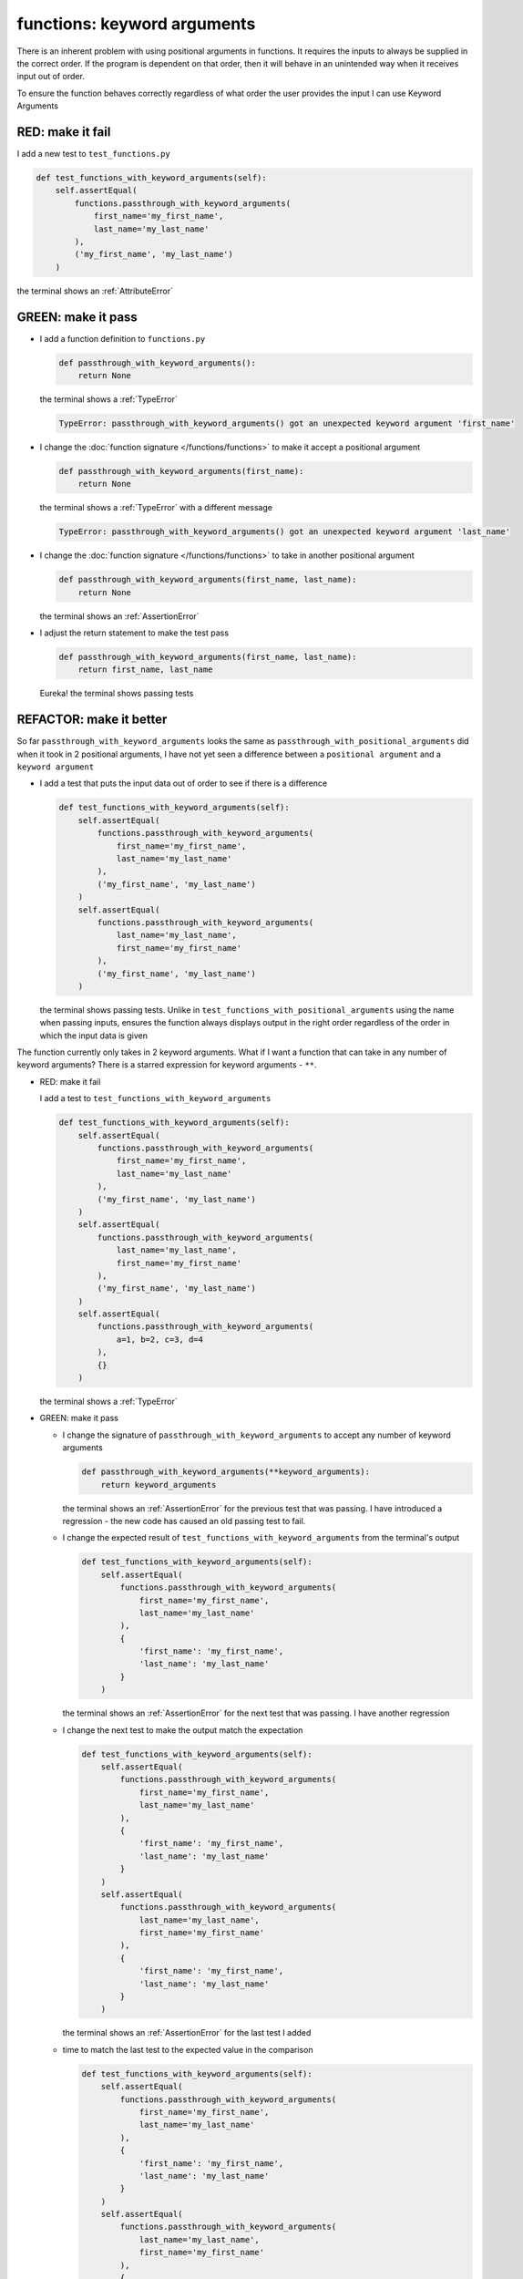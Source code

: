 
functions: keyword arguments
============================

There is an inherent problem with using positional arguments in functions. It requires the inputs to always be supplied in the correct order. If the program is dependent on that order, then it will behave in an unintended way when it receives input out of order.

To ensure the function behaves correctly regardless of what order the user provides the input I can use Keyword Arguments

RED: make it fail
^^^^^^^^^^^^^^^^^

I add a new test to ``test_functions.py``

.. code-block:: python

    def test_functions_with_keyword_arguments(self):
        self.assertEqual(
            functions.passthrough_with_keyword_arguments(
                first_name='my_first_name',
                last_name='my_last_name'
            ),
            ('my_first_name', 'my_last_name')
        )

the terminal shows an :ref:`AttributeError`

GREEN: make it pass
^^^^^^^^^^^^^^^^^^^


* I add a function definition to ``functions.py``

  .. code-block:: python

    def passthrough_with_keyword_arguments():
        return None

  the terminal shows a :ref:`TypeError`

  .. code-block:: python

    TypeError: passthrough_with_keyword_arguments() got an unexpected keyword argument 'first_name'

* I change the :doc:`function signature </functions/functions>` to make it accept a positional argument

  .. code-block:: python

    def passthrough_with_keyword_arguments(first_name):
        return None

  the terminal shows a :ref:`TypeError` with a different message

  .. code-block:: python

    TypeError: passthrough_with_keyword_arguments() got an unexpected keyword argument 'last_name'

* I change the :doc:`function signature </functions/functions>` to take in another positional argument

  .. code-block:: python

    def passthrough_with_keyword_arguments(first_name, last_name):
        return None

  the terminal shows an :ref:`AssertionError`
* I adjust the return statement to make the test pass

  .. code-block:: python

      def passthrough_with_keyword_arguments(first_name, last_name):
          return first_name, last_name

  Eureka! the terminal shows passing tests

REFACTOR: make it better
^^^^^^^^^^^^^^^^^^^^^^^^

So far ``passthrough_with_keyword_arguments`` looks the same as ``passthrough_with_positional_arguments`` did when it took in 2 positional arguments, I have not yet seen a difference between a ``positional argument`` and a ``keyword argument``


* I add a test that puts the input data out of order to see if there is a difference

  .. code-block:: python

      def test_functions_with_keyword_arguments(self):
          self.assertEqual(
              functions.passthrough_with_keyword_arguments(
                  first_name='my_first_name',
                  last_name='my_last_name'
              ),
              ('my_first_name', 'my_last_name')
          )
          self.assertEqual(
              functions.passthrough_with_keyword_arguments(
                  last_name='my_last_name',
                  first_name='my_first_name'
              ),
              ('my_first_name', 'my_last_name')
          )

  the terminal shows passing tests. Unlike in ``test_functions_with_positional_arguments`` using the name when passing inputs, ensures the function always displays output in the right order regardless of the order in which the input data is given

The function currently only takes in 2 keyword arguments. What if I want a function that can take in any number of keyword arguments? There is a starred expression for keyword arguments - ``**``.

* RED: make it fail

  I add a test to ``test_functions_with_keyword_arguments``

  .. code-block:: python

      def test_functions_with_keyword_arguments(self):
          self.assertEqual(
              functions.passthrough_with_keyword_arguments(
                  first_name='my_first_name',
                  last_name='my_last_name'
              ),
              ('my_first_name', 'my_last_name')
          )
          self.assertEqual(
              functions.passthrough_with_keyword_arguments(
                  last_name='my_last_name',
                  first_name='my_first_name'
              ),
              ('my_first_name', 'my_last_name')
          )
          self.assertEqual(
              functions.passthrough_with_keyword_arguments(
                  a=1, b=2, c=3, d=4
              ),
              {}
          )

  the terminal shows a :ref:`TypeError`

* GREEN: make it pass


  - I change the signature of ``passthrough_with_keyword_arguments`` to accept any number of keyword arguments

    .. code-block:: python

      def passthrough_with_keyword_arguments(**keyword_arguments):
          return keyword_arguments

    the terminal shows an :ref:`AssertionError` for the previous test that was passing. I have introduced a regression - the new code has caused an old passing test to fail.
  - I change the expected result of ``test_functions_with_keyword_arguments`` from the terminal's output

    .. code-block:: python

      def test_functions_with_keyword_arguments(self):
          self.assertEqual(
              functions.passthrough_with_keyword_arguments(
                  first_name='my_first_name',
                  last_name='my_last_name'
              ),
              {
                  'first_name': 'my_first_name',
                  'last_name': 'my_last_name'
              }
          )

    the terminal shows an :ref:`AssertionError` for the next test that was passing. I have another regression

  * I change the next test to make the output match the expectation

    .. code-block:: python

      def test_functions_with_keyword_arguments(self):
          self.assertEqual(
              functions.passthrough_with_keyword_arguments(
                  first_name='my_first_name',
                  last_name='my_last_name'
              ),
              {
                  'first_name': 'my_first_name',
                  'last_name': 'my_last_name'
              }
          )
          self.assertEqual(
              functions.passthrough_with_keyword_arguments(
                  last_name='my_last_name',
                  first_name='my_first_name'
              ),
              {
                  'first_name': 'my_first_name',
                  'last_name': 'my_last_name'
              }
          )

    the terminal shows an :ref:`AssertionError` for the last test I added
  * time to match the last test to the expected value in the comparison

    .. code-block:: python

      def test_functions_with_keyword_arguments(self):
          self.assertEqual(
              functions.passthrough_with_keyword_arguments(
                  first_name='my_first_name',
                  last_name='my_last_name'
              ),
              {
                  'first_name': 'my_first_name',
                  'last_name': 'my_last_name'
              }
          )
          self.assertEqual(
              functions.passthrough_with_keyword_arguments(
                  last_name='my_last_name',
                  first_name='my_first_name'
              ),
              {
                  'first_name': 'my_first_name',
                  'last_name': 'my_last_name'
              }
          )
          self.assertEqual(
              functions.passthrough_with_keyword_arguments(
                a=1, b=2, c=3, d=4
              ),
              {'a': 1, 'b': 2, 'c': 3, 'd': 4}
          )

    the terminal shows passing tests. From the tests I can see that keyword arguments are treated as :doc:`dictionaries </data_structures/dictionaries>`  in Python

* REFACTOR: make it better

  I add one more test to ``test_functions_with_keyword_arguments`` to drill the lesson

  .. code-block:: python

    def test_functions_with_keyword_arguments(self):
        self.assertEqual(
            functions.passthrough_with_keyword_arguments(
                first_name='my_first_name',
                last_name='my_last_name'
            ),
            {
                'first_name': 'my_first_name',
                'last_name': 'my_last_name'
            }
        )
        self.assertEqual(
            functions.passthrough_with_keyword_arguments(
                last_name='my_last_name',
                first_name='my_first_name'
            ),
            {
                'first_name': 'my_first_name',
                'last_name': 'my_last_name'
            }
        )
        self.assertEqual(
            functions.passthrough_with_keyword_arguments(
                a=1, b=2, c=3, d=4
            ),
            {'a': 1, 'b': 2, 'c': 3, 'd': 4}
        )
        self.assertEqual(
            functions.passthrough_with_keyword_arguments(
                a_boolean=bool,
                an_integer=int,
                a_float=float,
                a_string=str,
                a_tuple=tuple,
                a_list=list,
                a_set=set,
                a_dictionary=dict
            ),
            {}
        )

  the terminal shows an :ref:`AssertionError` and I change the expected values in the test to match the values from the function

  .. code-block:: python

      self.assertEqual(
          functions.passthrough_with_keyword_arguments(
              a_boolean=bool,
              an_integer=int,
              a_float=float,
              a_string=str,
              a_tuple=tuple,
              a_list=list,
              a_set=set,
              a_dictionary=dict
          ),
          {
              'a_boolean': bool,
              'an_integer': int,
              'a_float': float,
              'a_string': str,
              'a_tuple': tuple,
              'a_list': list,
              'a_set': set,
              'a_dictionary': dict
          }
      )

  All tests are passing!
